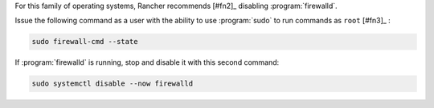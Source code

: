 For this family of operating systems, Rancher recommends [#fn2]_ disabling :program:`firewalld`.

Issue the following command as a user with the ability to use :program:`sudo` to run commands as ``root`` [#fn3]_ :

.. code-block:: shell

   sudo firewall-cmd --state

If :program:`firewalld` is running, stop and disable it with this second command:

.. code-block:: shell

   sudo systemctl disable --now firewalld

